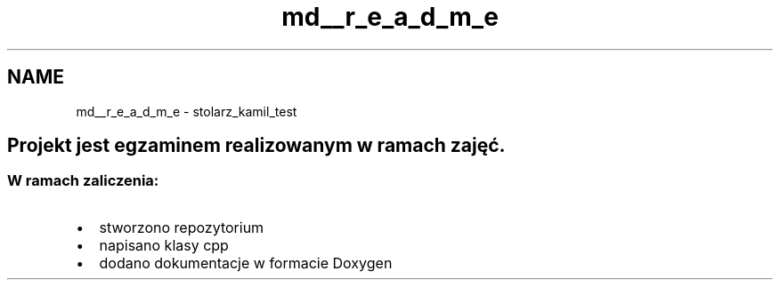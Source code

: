 .TH "md__r_e_a_d_m_e" 3 "Wed Feb 1 2023" "Zaliczenie165433" \" -*- nroff -*-
.ad l
.nh
.SH NAME
md__r_e_a_d_m_e \- stolarz_kamil_test 
.PP

.SH "Projekt jest egzaminem realizowanym w ramach zajęć\&."
.PP
.SS "W ramach zaliczenia:"
.IP "\(bu" 2
stworzono repozytorium
.IP "\(bu" 2
napisano klasy cpp
.IP "\(bu" 2
dodano dokumentacje w formacie Doxygen 
.PP

